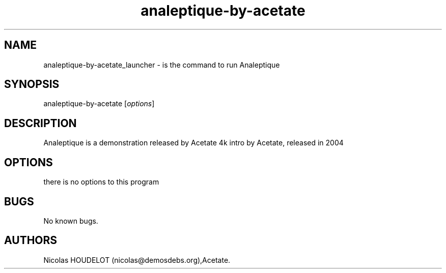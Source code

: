 .\" Automatically generated by Pandoc 2.9.2.1
.\"
.TH "analeptique-by-acetate" "6" "2016-02-28" "Analeptique User Manuals" ""
.hy
.SH NAME
.PP
analeptique-by-acetate_launcher - is the command to run Analeptique
.SH SYNOPSIS
.PP
analeptique-by-acetate [\f[I]options\f[R]]
.SH DESCRIPTION
.PP
Analeptique is a demonstration released by Acetate 4k intro by Acetate,
released in 2004
.SH OPTIONS
.PP
there is no options to this program
.SH BUGS
.PP
No known bugs.
.SH AUTHORS
Nicolas HOUDELOT (nicolas\[at]demosdebs.org),Acetate.
